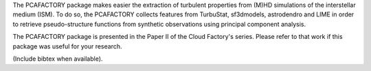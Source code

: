 The PCAFACTORY package makes easier the extraction of turbulent properties from (M)HD simulations of the interstellar medium (ISM). To do so, the PCAFACTORY collects features from TurbuStat, sf3dmodels, astrodendro and LIME in order to retrieve pseudo-structure functions from synthetic observations using principal component analysis. 

The PCAFACTORY package is presented in the Paper II of the Cloud Factory's series. Please refer to that work if this package was useful for your research.

(Include bibtex when available).
